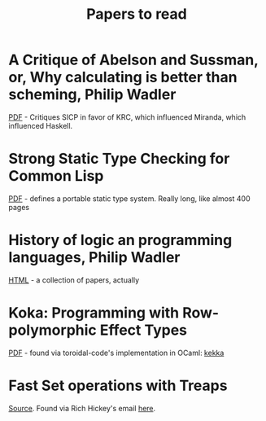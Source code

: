 #+title: Papers to read

* A Critique of Abelson and Sussman, or, Why calculating is better than scheming, Philip Wadler

  [[http://www.cs.kent.ac.uk/people/staff/dat/miranda/wadler87.pdf][PDF]] - Critiques SICP in favor of KRC, which influenced Miranda, which influenced Haskell.

* Strong Static Type Checking for Common Lisp

  [[http://www.cs.utexas.edu/users/boyer/ftp/diss/akers.pdf#sthash.hFZujQOT.dpuf][PDF]] - defines a portable static type system. Really long, like almost 400 pages

* History of logic an programming languages, Philip Wadler

  [[http://homepages.inf.ed.ac.uk/wadler/topics/history.html#sthash.hFZujQOT.dpuf][HTML]] - a collection of papers, actually

* Koka: Programming with Row-polymorphic Effect Types

[[http://research.microsoft.com/pubs/210640/paper.pdf][PDF]] - found via toroidal-code's implementation in OCaml: [[https://github.com/brick-lang/kekka/][kekka]]

* Fast Set operations with Treaps

[[http://citeseerx.ist.psu.edu/viewdoc/summary?doi=10.1.1.54.5678][Source]]. Found via Rich Hickey's email [[https://groups.google.com/forum/#!topic/clojure/tfFhrEfQTpM][here]].
